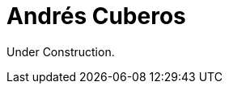 :slug: people/acuberos/
:category: people
:description: Fluid Attacks is a company focused on ethical hacking and pentesting in applications with over 18 year of experience providing our services to the Colombian market. The purpose of this page is to present a small overview about the experience, education and achievements of Andrés Cuberos.
:keywords: Fluid Attacks, Team, People, Members, Andrés, Cuberos

= Andrés Cuberos

Under Construction.
